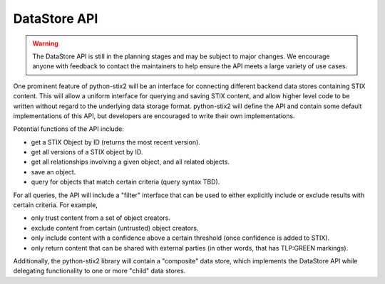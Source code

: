 .. _datastore_api:

DataStore API
=============

.. warning::

    The DataStore API is still in the planning stages and may be subject to
    major changes. We encourage anyone with feedback to contact the maintainers
    to help ensure the API meets a large variety of use cases.

One prominent feature of python-stix2 will be an interface for connecting
different backend data stores containing STIX content. This will allow a uniform
interface for querying and saving STIX content, and allow higher level code to
be written without regard to the underlying data storage format. python-stix2
will define the API and contain some default implementations of this API, but
developers are encouraged to write their own implementations.

Potential functions of the API include:

* get a STIX Object by ID (returns the most recent version).
* get all versions of a STIX object by ID.
* get all relationships involving a given object, and all related objects.
* save an object.
* query for objects that match certain criteria (query syntax TBD).

For all queries, the API will include a "filter" interface that can be used to
either explicitly include or exclude results with certain criteria. For example,

* only trust content from a set of object creators.
* exclude content from certain (untrusted) object creators.
* only include content with a confidence above a certain threshold (once
  confidence is added to STIX).
* only return content that can be shared with external parties (in other words,
  that has TLP:GREEN markings).

Additionally, the python-stix2 library will contain a "composite" data store,
which implements the DataStore API while delegating functionality to one or more
"child" data stores.
